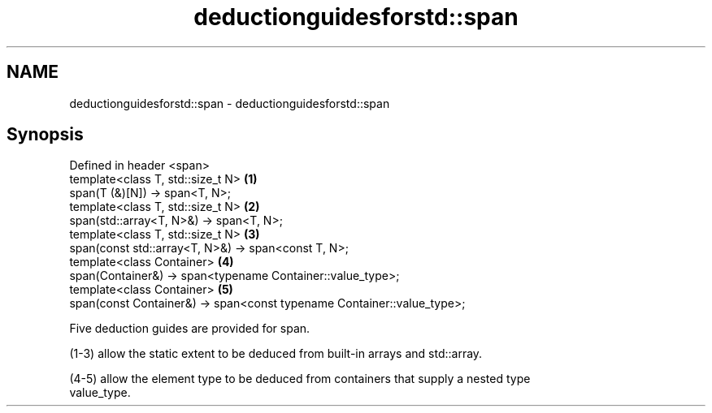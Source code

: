 .TH deductionguidesforstd::span 3 "2020.11.17" "http://cppreference.com" "C++ Standard Libary"
.SH NAME
deductionguidesforstd::span \- deductionguidesforstd::span

.SH Synopsis
   Defined in header <span>
   template<class T, std::size_t N>                                      \fB(1)\fP
   span(T (&)[N]) -> span<T, N>;
   template<class T, std::size_t N>                                      \fB(2)\fP
   span(std::array<T, N>&) -> span<T, N>;
   template<class T, std::size_t N>                                      \fB(3)\fP
   span(const std::array<T, N>&) -> span<const T, N>;
   template<class Container>                                             \fB(4)\fP
   span(Container&) -> span<typename Container::value_type>;
   template<class Container>                                             \fB(5)\fP
   span(const Container&) -> span<const typename Container::value_type>;

   Five deduction guides are provided for span.

   (1-3) allow the static extent to be deduced from built-in arrays and std::array.

   (4-5) allow the element type to be deduced from containers that supply a nested type
   value_type.
